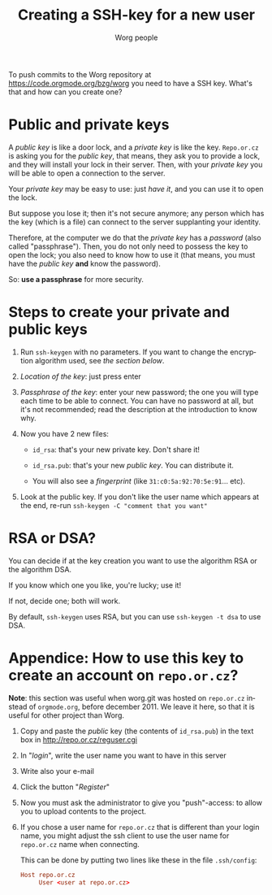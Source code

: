 #+TITLE:      Creating a SSH-key for a new user
#+AUTHOR:     Worg people
#+EMAIL:      mdl AT imapmail DOT org
#+STARTUP:    align fold nodlcheck hidestars oddeven lognotestate
#+SEQ_TODO:   TODO(t) INPROGRESS(i) WAITING(w@) | DONE(d) CANCELED(c@)
#+TAGS:       Write(w) Update(u) Fix(f) Check(c)
#+LANGUAGE:   en
#+PRIORITIES: A C B
#+CATEGORY:   worg
#+OPTIONS:    H:3 num:nil toc:t \n:nil @:t ::t |:t ^:nil -:t f:t *:t TeX:t LaTeX:t skip:nil d:(HIDE) tags:not-in-toc
#+HTML_LINK_UP:    index.html
#+HTML_LINK_HOME:  https://orgmode.org/worg/

# This file is released by its authors and contributors under the GNU
# Free Documentation license v1.3 or later, code examples are released
# under the GNU General Public License v3 or later.

To push commits to the Worg repository at https://code.orgmode.org/bzg/worg you
need to have a SSH key. What's that and how can you create one?

* Public and private keys

#+index: Public key
#+index: Private key

A /public key/ is like a door lock, and a /private key/ is like the key.
=Repo.or.cz= is asking you for the /public key/, that means, they ask you
to provide a lock, and they will install your lock in their server.
Then, with your /private key/ you will be able to open a connection to
the server.

Your /private key/ may be easy to use: just /have it/, and you can use
it to open the lock.

But suppose you lose it; then it's not secure anymore; any person which
has the key (which is a file) can connect to the server supplanting your
identity.

Therefore, at the computer we do that the /private key/ has a /password/
(also called "passphrase"). Then, you do not only need to possess the
key to open the lock; you also need to know how to use it (that means,
you must have the /public key/ *and* know the password).

So: *use a passphrase* for more security.

* Steps to create your private and public keys

#+index: ssh-keygen

1. Run =ssh-keygen= with no parameters. If you want to change the
   encryption algorithm used, see [[RSA or DSA?][the section below]].

2. /Location of the key/: just press enter

3. /Passphrase of the key/: enter your new password; the one you will
   type each time to be able to connect. You can have no password at
   all, but it's not recommended; read the description at the
   introduction to know why.

4. Now you have 2 new files:

 - =id_rsa=: that's your new private key. Don't share it!

 - =id_rsa.pub=: that's your new /public key/. You can distribute it.

 - You will also see a /fingerprint/ (like =31:c0:5a:92:70:5e:91=... etc).

5. Look at the public key. If you don't like the user name which appears
   at the end, re-run =ssh-keygen -C "comment that you want" =

* RSA or DSA?

#+index: RSA
#+index: DSA

You can decide if at the key creation you want to use the algorithm RSA or
the algorithm DSA.

If you know which one you like, you're lucky; use it!

If not, decide one; both will work.

By default, =ssh-keygen= uses RSA, but you can use =ssh-keygen -t dsa= to
use DSA.

* Appendice: How to use this key to create an account on =repo.or.cz=?

*Note*: this section was useful when worg.git was hosted on =repo.or.cz=
instead of =orgmode.org=, before december 2011.  We leave it here, so that
it is useful for other project than Worg.

1. Copy and paste the /public/ key (the contents of =id_rsa.pub=) in the
   text box in http://repo.or.cz/reguser.cgi

2. In "/login/", write the user name you want to have in this server

3. Write also your e-mail

4. Click the button "/Register/"

5. Now you must ask the administrator to give you "push"-access: to
   allow you to upload contents to the project.

6. If you chose a user name for =repo.or.cz= that is different than your
   login name, you might adjust the ssh client to use the user name for
   =repo.or.cz= name when connecting.

   This can be done by putting two lines like these in the file
   =.ssh/config=:

   #+begin_src conf
     Host repo.or.cz
          User <user at repo.or.cz>
   #+end_src

# ----------------------------
#
# Started at 11.12.2007 by Daniel Clemente. This text is in the public domain.

